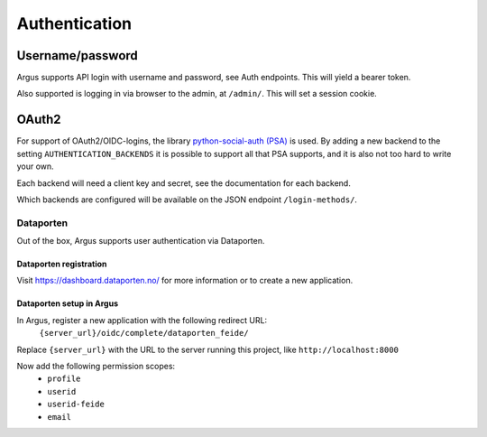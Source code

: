 ==============
Authentication
==============

Username/password
=================

Argus supports API login with username and password, see Auth endpoints. This
will yield a bearer token.

Also supported is logging in via browser to the admin, at ``/admin/``. This
will set a session cookie.

.. _oauth2:

OAuth2
======

For support of OAuth2/OIDC-logins, the library `python-social-auth (PSA)`_ is
used. By adding a new backend to the setting ``AUTHENTICATION_BACKENDS`` it is
possible to support all that PSA supports, and it is also not too hard to write
your own.

Each backend will need a client key and secret, see the documentation for each
backend.

Which backends are configured will be available on the JSON endpoint
``/login-methods/``.


.. _dataporten:

Dataporten
----------

Out of the box, Argus supports user authentication via Dataporten.


Dataporten registration
~~~~~~~~~~~~~~~~~~~~~~~

Visit https://dashboard.dataporten.no/ for more information or to create a new
application.


Dataporten setup in Argus
~~~~~~~~~~~~~~~~~~~~~~~~~

In Argus, register a new application with the following redirect URL:
  ``{server_url}/oidc/complete/dataporten_feide/``

Replace ``{server_url}`` with the URL to the server running this project, like
``http://localhost:8000``

Now add the following permission scopes:
 * ``profile``
 * ``userid``
 * ``userid-feide``
 * ``email``

.. _python-social-auth (PSA): https://python-social-auth.readthedocs.io/en/latest/
